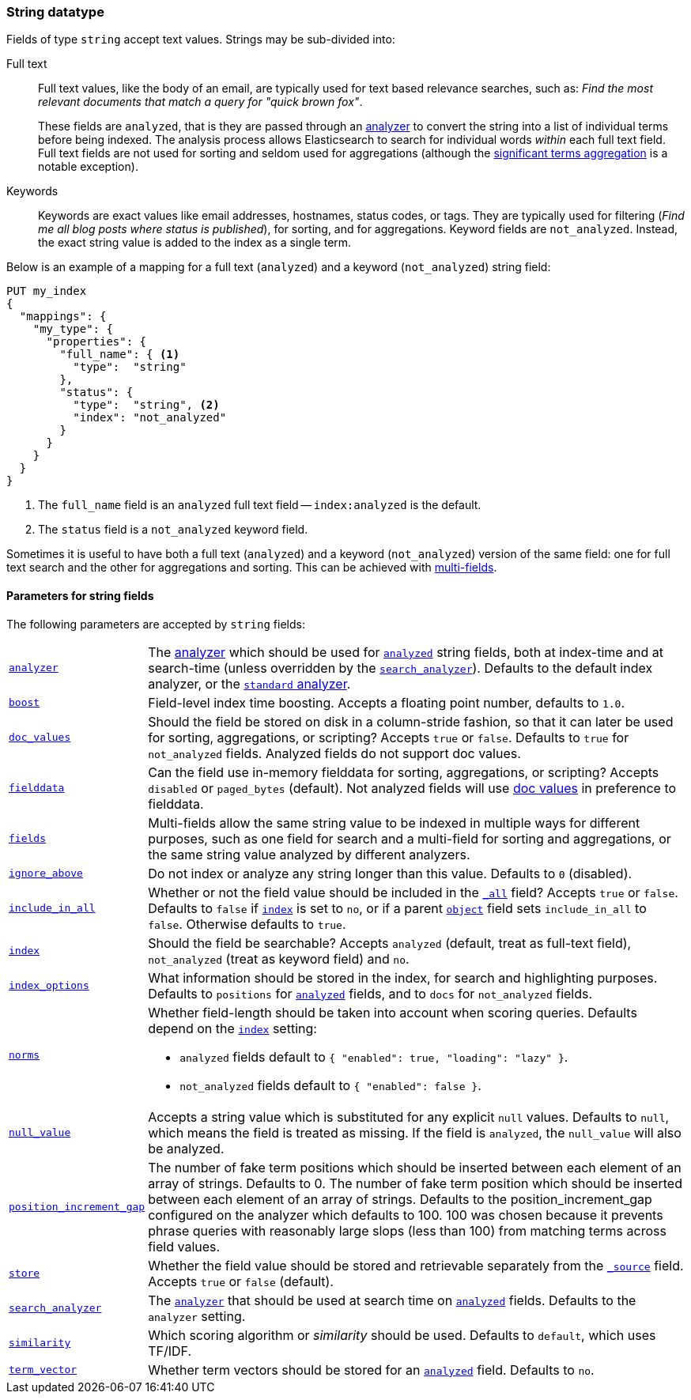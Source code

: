 [[string]]
=== String datatype

Fields of type `string` accept text values.  Strings may be sub-divided into:

Full text::
+
--

Full text values, like the body of an email, are typically used for text based
relevance searches, such as: _Find the most relevant documents that match a
query for "quick brown fox"_.

These fields are `analyzed`, that is they are passed through an
<<analysis,analyzer>> to convert the string into a list of individual terms
before being indexed. The analysis process allows Elasticsearch to search for
individual words _within_  each full text field.  Full text fields are not
used for sorting and seldom used for aggregations (although the
<<search-aggregations-bucket-significantterms-aggregation,significant terms aggregation>> is a notable exception).

--

Keywords::

Keywords are exact values like email addresses, hostnames, status codes, or
tags.  They are typically used for filtering (_Find me all blog posts where
++status++ is ++published++_), for sorting, and for aggregations. Keyword
fields are `not_analyzed`.  Instead, the exact string value is added to the
index as a single term.

Below is an example of a mapping for a full text (`analyzed`) and a keyword
(`not_analyzed`) string field:

[source,js]
--------------------------------
PUT my_index
{
  "mappings": {
    "my_type": {
      "properties": {
        "full_name": { <1>
          "type":  "string"
        },
        "status": {
          "type":  "string", <2>
          "index": "not_analyzed"
        }
      }
    }
  }
}
--------------------------------
// AUTOSENSE
<1> The `full_name` field is an `analyzed` full text field -- `index:analyzed` is the default.
<2> The `status` field is a `not_analyzed` keyword field.

Sometimes it is useful to have both a full text (`analyzed`) and a keyword
(`not_analyzed`) version of the same field: one for full text search and the
other for aggregations and sorting. This can be achieved with
<<multi-fields,multi-fields>>.


[[string-params]]
==== Parameters for string fields

The following parameters are accepted by `string` fields:

[horizontal]

<<analyzer,`analyzer`>>::

    The <<analysis,analyzer>> which should be used for
    <<mapping-index,`analyzed`>> string fields, both at index-time and at
    search-time (unless overridden by the  <<search-analyzer,`search_analyzer`>>).
    Defaults to the default index analyzer, or the
    <<analysis-standard-analyzer,`standard` analyzer>>.

<<index-boost,`boost`>>::

    Field-level index time boosting. Accepts a floating point number, defaults
    to `1.0`.

<<doc-values,`doc_values`>>::

    Should the field be stored on disk in a column-stride fashion, so that it
    can later be used for sorting, aggregations, or scripting? Accepts `true`
    or `false`. Defaults to `true` for `not_analyzed` fields. Analyzed fields
    do not support doc values.

<<fielddata,`fielddata`>>::

    Can the field use in-memory fielddata for sorting, aggregations,
    or scripting? Accepts `disabled` or `paged_bytes` (default).
    Not analyzed fields will use <<doc-values,doc values>> in preference
    to fielddata.

<<multi-fields,`fields`>>::

    Multi-fields allow the same string value to be indexed in multiple ways for
    different purposes, such as one field for search and a multi-field for
    sorting and aggregations, or the same string value analyzed by different
    analyzers.

<<ignore-above,`ignore_above`>>::

    Do not index or analyze any string longer than this value.  Defaults to `0` (disabled).

<<include-in-all,`include_in_all`>>::

    Whether or not the field value should be included in the
    <<mapping-all-field,`_all`>> field? Accepts `true` or `false`.  Defaults
    to `false` if <<mapping-index,`index`>> is set to `no`, or if a parent
    <<object,`object`>> field sets `include_in_all` to `false`.
    Otherwise defaults to `true`.

<<mapping-index,`index`>>::

    Should the field be searchable? Accepts `analyzed` (default, treat as full-text field),
    `not_analyzed` (treat as keyword field) and `no`.

<<index-options,`index_options`>>::

    What information should be stored in the index, for search and highlighting purposes.
    Defaults to `positions` for <<mapping-index,`analyzed`>> fields, and to `docs` for
    `not_analyzed` fields.


<<norms,`norms`>>::
+
--

Whether field-length should be taken into account when scoring queries.
Defaults depend on the <<mapping-index,`index`>> setting:

* `analyzed` fields default to `{ "enabled": true, "loading": "lazy" }`.
* `not_analyzed` fields default to `{ "enabled": false }`.
--

<<null-value,`null_value`>>::

    Accepts a string value which is substituted for any explicit `null`
    values.  Defaults to `null`, which means the field is treated as missing.
    If the field is `analyzed`, the `null_value` will also be analyzed.

<<position-increment-gap,`position_increment_gap`>>::

    The number of fake term positions which should be inserted between
    each element of an array of strings. Defaults to 0.
    The number of fake term position which should be inserted between each
    element of an array of strings. Defaults to the position_increment_gap
    configured on the analyzer which defaults to 100. 100 was chosen because it
    prevents phrase queries with reasonably large slops (less than 100) from
    matching terms across field values.

<<mapping-store,`store`>>::

    Whether the field value should be stored and retrievable separately from
    the <<mapping-source-field,`_source`>> field. Accepts `true` or `false`
    (default).

<<search-analyzer,`search_analyzer`>>::

    The <<analyzer,`analyzer`>> that should be used at search time on
    <<mapping-index,`analyzed`>> fields. Defaults to the `analyzer` setting.

<<similarity,`similarity`>>::

    Which scoring algorithm or _similarity_ should be used. Defaults
    to `default`, which uses TF/IDF.

<<term-vector,`term_vector`>>::

    Whether term vectors should be stored for an <<mapping-index,`analyzed`>>
    field. Defaults to `no`.
